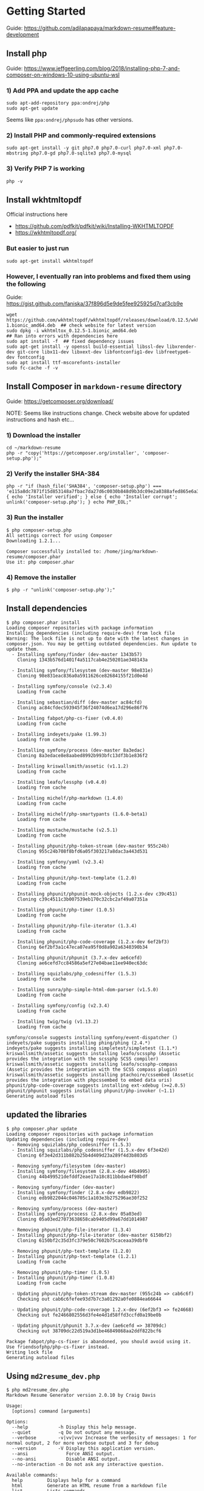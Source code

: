 #+STARTUP: entitiespretty

* Getting Started

Guide: https://github.com/adilapapaya/markdown-resume#feature-development

** Install php

Guide: https://www.jeffgeerling.com/blog/2018/installing-php-7-and-composer-on-windows-10-using-ubuntu-wsl

*** 1) Add PPA and update the app cache
#+begin_src 
sudo apt-add-repository ppa:ondrej/php
sudo apt-get update
#+end_src

Seems like ~ppa:ondrej/phpsudo~ has other versions.

*** 2) Install PHP and commonly-required extensions
#+begin_src 
sudo apt-get install -y git php7.0 php7.0-curl php7.0-xml php7.0-mbstring php7.0-gd php7.0-sqlite3 php7.0-mysql
#+end_src

*** 3) Verify PHP 7 is working
#+begin_src 
php -v
#+end_src

** Install wkhtmltopdf
Official instructions here
- https://github.com/pdfkit/pdfkit/wiki/Installing-WKHTMLTOPDF
- https://wkhtmltopdf.org/

*** But easier to just run
#+begin_src 
sudo apt-get install wkhtmltopdf
#+end_src

*** However, I eventually ran into problems and fixed them using the following
Guide: https://gist.github.com/faniska/37f896d5e9de5fee925925d7caf3cb9e

#+begin_src 
wget https://github.com/wkhtmltopdf/wkhtmltopdf/releases/download/0.12.5/wkhtmltox_0.12.5-1.bionic_amd64.deb  ## check website for latest version
sudo dpkg -i wkhtmltox_0.12.5-1.bionic_amd64.deb
## Ran into errors with dependencies here
sudo apt install -f  ## fixed dependency issues
sudo apt-get install -y openssl build-essential libssl-dev libxrender-dev git-core libx11-dev libxext-dev libfontconfig1-dev libfreetype6-dev fontconfig
sudo apt install ttf-mscorefonts-installer
sudo fc-cache -f -v
#+end_src
** Install Composer in ~markdown-resume~ directory

Guide: https://getcomposer.org/download/

NOTE: Seems like instructions change. Check website above for updated instructions and hash etc...

*** 1) Download the installer

#+BEGIN_SRC 
cd ~/markdown-resume
php -r "copy('https://getcomposer.org/installer', 'composer-setup.php');"
#+END_SRC

*** 2) Verify the installer SHA-384

#+BEGIN_SRC 
php -r "if (hash_file('SHA384', 'composer-setup.php') === 'e115a8dc7871f15d853148a7fbac7da27d6c0030b848d9b3dc09e2a0388afed865e6a3d6b3c0fad45c48e2b5fc1196ae') { echo 'Installer verified'; } else { echo 'Installer corrupt'; unlink('composer-setup.php'); } echo PHP_EOL;"
#+END_SRC

#+RESULTS:
Installer verified

*** 3) Run the installer
#+BEGIN_SRC 
$ php composer-setup.php
All settings correct for using Composer
Downloading 1.2.1...

Composer successfully installed to: /home/jing/markdown-resume/composer.phar
Use it: php composer.phar
#+END_SRC
*** 4) Remove the installer
#+BEGIN_SRC 
$ php -r "unlink('composer-setup.php');"
#+END_SRC
** Install dependencies

#+BEGIN_SRC 
$ php composer.phar install
Loading composer repositories with package information
Installing dependencies (including require-dev) from lock file
Warning: The lock file is not up to date with the latest changes in composer.json. You may be getting outdated dependencies. Run update to update them.
  - Installing symfony/finder (dev-master 1343b57)
    Cloning 1343b576d1401f4a5117cab4e250201ae348143a

  - Installing symfony/filesystem (dev-master 98e831e)
    Cloning 98e831eac836a0a5911626ce82684155f21d0e4d

  - Installing symfony/console (v2.3.4)
    Loading from cache

  - Installing sebastian/diff (dev-master ac84cfd)
    Cloning ac84cfdec593945f36f24074d6ea17d296e86f76

  - Installing fabpot/php-cs-fixer (v0.4.0)
    Loading from cache

  - Installing indeyets/pake (1.99.3)
    Loading from cache

  - Installing symfony/process (dev-master 8a3edac)
    Cloning 8a3edace8e8aabed8992b993bfc13df3b1e836f2

  - Installing kriswallsmith/assetic (v1.1.2)
    Loading from cache

  - Installing leafo/lessphp (v0.4.0)
    Loading from cache

  - Installing michelf/php-markdown (1.4.0)
    Loading from cache

  - Installing michelf/php-smartypants (1.6.0-beta1)
    Loading from cache

  - Installing mustache/mustache (v2.5.1)
    Loading from cache

  - Installing phpunit/php-token-stream (dev-master 955c24b)
    Cloning 955c24b708f8bfd6a05f303217a8dac3a443d531

  - Installing symfony/yaml (v2.3.4)
    Loading from cache

  - Installing phpunit/php-text-template (1.2.0)
    Loading from cache

  - Installing phpunit/phpunit-mock-objects (1.2.x-dev c39c451)
    Cloning c39c4511c3b007539eb170c32cbc2af49a07351a

  - Installing phpunit/php-timer (1.0.5)
    Loading from cache

  - Installing phpunit/php-file-iterator (1.3.4)
    Loading from cache

  - Installing phpunit/php-code-coverage (1.2.x-dev 6ef2bf3)
    Cloning 6ef2bf3a1c47eca07ea95f0d8a902a6340390b34

  - Installing phpunit/phpunit (3.7.x-dev ae6cefd)
    Cloning ae6cefd7cc84586a5ef27e04bae11ee940ec63dc

  - Installing squizlabs/php_codesniffer (1.5.3)
    Loading from cache

  - Installing sunra/php-simple-html-dom-parser (v1.5.0)
    Loading from cache

  - Installing symfony/config (v2.3.4)
    Loading from cache

  - Installing twig/twig (v1.13.2)
    Loading from cache

symfony/console suggests installing symfony/event-dispatcher ()
indeyets/pake suggests installing phing/phing (2.4.*)
indeyets/pake suggests installing simpletest/simpletest (1.1.*)
kriswallsmith/assetic suggests installing leafo/scssphp (Assetic provides the integration with the scssphp SCSS compiler)
kriswallsmith/assetic suggests installing leafo/scssphp-compass (Assetic provides the integration with the SCSS compass plugin)
kriswallsmith/assetic suggests installing ptachoire/cssembed (Assetic provides the integration with phpcssembed to embed data uris)
phpunit/php-code-coverage suggests installing ext-xdebug (>=2.0.5)
phpunit/phpunit suggests installing phpunit/php-invoker (~1.1)
Generating autoload files
#+END_SRC
** updated the libraries

#+BEGIN_SRC 
$ php composer.phar update
Loading composer repositories with package information
Updating dependencies (including require-dev)
  - Removing squizlabs/php_codesniffer (1.5.3)
  - Installing squizlabs/php_codesniffer (1.5.x-dev 6f3e42d)
    Cloning 6f3e42d311b882b25b4d409d23a289f4d3b803d5

  - Removing symfony/filesystem (dev-master)
  - Installing symfony/filesystem (2.8.x-dev 44b4995)
    Cloning 44b499521defddf2eae17a18c811bbdae4f98bdf

  - Removing symfony/finder (dev-master)
  - Installing symfony/finder (2.8.x-dev edb9822)
    Cloning edb9822044c046705c1a103e3b275296ae30f252

  - Removing symfony/process (dev-master)
  - Installing symfony/process (2.8.x-dev 05a03ed)
    Cloning 05a03ed27073638658cab9405d99a67dd1014987

  - Removing phpunit/php-file-iterator (1.3.4)
  - Installing phpunit/php-file-iterator (dev-master 6150bf2)
    Cloning 6150bf2c35d3fc379e50c7602b75caceaa39dbf0

  - Removing phpunit/php-text-template (1.2.0)
  - Installing phpunit/php-text-template (1.2.1)
    Loading from cache

  - Removing phpunit/php-timer (1.0.5)
  - Installing phpunit/php-timer (1.0.8)
    Loading from cache

  - Updating phpunit/php-token-stream dev-master (955c24b => cab6c6f)
    Checking out cab6c6fefee93d7b7c3a01292a0fe0884ea66644

  - Updating phpunit/php-code-coverage 1.2.x-dev (6ef2bf3 => fe24668)
    Checking out fe2466802556d3fe4e4d1d58ffd3ccfd0a19be0b

  - Updating phpunit/phpunit 3.7.x-dev (ae6cefd => 38709dc)
    Checking out 38709dc22d519a3d1be46849868aa2ddf822bcf6

Package fabpot/php-cs-fixer is abandoned, you should avoid using it. Use friendsofphp/php-cs-fixer instead.
Writing lock file
Generating autoload files
#+END_SRC

** Using ~md2resume_dev.php~

#+BEGIN_SRC 
$ php md2resume_dev.php
Markdown Resume Generator version 2.0.10 by Craig Davis

Usage:
  [options] command [arguments]

Options:
  --help           -h Display this help message.
  --quiet          -q Do not output any message.
  --verbose        -v|vv|vvv Increase the verbosity of messages: 1 for normal output, 2 for more verbose output and 3 for debug
  --version        -V Display this application version.
  --ansi              Force ANSI output.
  --no-ansi           Disable ANSI output.
  --no-interaction -n Do not ask any interactive question.

Available commands:
  help         Displays help for a command
  html         Generate an HTML resume from a markdown file
  list         Lists commands
  pdf          Generate a PDF from a markdown file
  selfupdate   Updates md2resume.phar to the latest version.
  stats        Generate a word frequency analysis of your resume
  templates    List available templates
  version      Show current version information
#+END_SRC
* Tips & Tricks
- [[https://github.com/adam-p/markdown-here/wiki/Markdown-Cheatsheet][Markdown Cheatsheet]]: helpful for formatting your document and finding out what formatting names markup symbols have
- Searching for e.g. "html li tag" and visiting https://www.w3schools.com/ is generally helpful if you forget what the tags mean
* How to use the Markdown Resume Generator
Github: [[https://github.com/there4/markdown-resume][Markdown Resume Generator]]

_See what user have done_
[[https://github.com/jalperin/markdown-resume/commits/master][jalperin's commits]]
[[https://github.com/adilapapaya/markdown-resume/commits/master][adilapapaya's commits]]

** How to use the standard version of the Markdown Resume Generator?
- There's is no installation or need to run composer if you do not intend to customize the css templates.
- all you have to do is to the download and run the phar file using the commands described below: [[https://github.com/there4/markdown-resume/raw/master/bin/md2resume][phar file]]
*** for html output
#+BEGIN_EXAMPLE
~/markdown-resume/bin/md2resume html ~/work/cv.md ~/work/
#+END_EXAMPLE

*** for pdf output
#+BEGIN_EXAMPLE 
~/markdown-resume/bin/md2resume pdf ~/work/cv.md ~/work/
#+END_EXAMPLE

** How to choose a template?
The templates available include: modern, blockish, unstyled, readable, swissen

Choose a template with the -t option:
#+BEGIN_EXAMPLE
~/there4-markdown-resume/bin/md2resume html --template swissen ~/work/cv.md ~/work/
#+END_EXAMPLE

** How to enable live html updates?
#+BEGIN_EXAMPLE
watch ~/markdown-resume/bin/md2resume html --refresh yes --template modern ~/work/cv.md ~/work/
#+END_EXAMPLE
** *How to use the Markdown Resume Generator with your own CSS settings?*
*** Generate CV
After installing composer, you can generate both the HTML and the PDF versions of the resume by running the ~md2resume_dev.php~ file from the command line
#+BEGIN_SRC 
php ~/markdown-resume/md2resume_dev.php html --template modern ~/work/docs/cv.md ~/work/docs/ && php ~/markdown-resume/md2resume_dev.php pdf --template modern ~/work/docs/cv.md ~/work/docs/
#+END_SRC

**** Not installed inthe ~$HOME~ folder
If ~markdown-resume~ and your ~work~ folder is not installed in the home directory, but still in the same directory:
#+begin_src 
cd [directory containing both markdown-resume and work folders]
php ./markdown-resume/md2resume_dev.php html --template modern ./work/docs/cv.md ./work/docs/ && php ./markdown-resume/md2resume_dev.php pdf --template modern ./work/docs/cv.md ./work/docs/
#+end_src

*** Generate personal statement
#+BEGIN_SRC 
php ~/markdown-resume/md2resume_dev.php pdf --template modern ~/work/ps.md ~/work/
#+END_SRC

*** For live updates
#+BEGIN_SRC 
watch php ~/markdown-resume/md2resume_dev.php html --refresh yes --template modern ~/work/cv.md ~/work/
#+END_SRC

** How to use generate CV to website repo with your own CSS settings
#+BEGIN_SRC 
php ~/markdown-resume/md2resume_dev.php html --template modern ~/work/docs/cv.md ~/jingxlim.github.io/ && php ~/markdown-resume/md2resume_dev.php pdf --template modern ~/work/docs/cv.md ~/jingxlim.github.io/
#+END_SRC
** What do normalize.css, screen.css and element.less do?
Adila's reply: https://github.com/there4/markdown-resume/issues/45#issuecomment-246189963

- *normalize.css* makes browsers render all elements more consistently and in line with modern standards. It precisely targets only the styles that need normalizing. I like to think of it as 'better default styles'. [External library]
- *screen.css* contains css for customizing the output to various screen sizes. [Custom to this project]
- *element.less* has a bunch of useful "mixins": http://lesselements.com [External library]

  If you're not familiar with .less files, Less is a CSS pre-processor, meaning that it extends the CSS language, adding features that allow variables, mixins, functions and many other techniques that allow you to make CSS that is more maintainable, themeable and extendable.

If you are interested in css on steroids, take a look at sass as well: http://sass-lang.com
